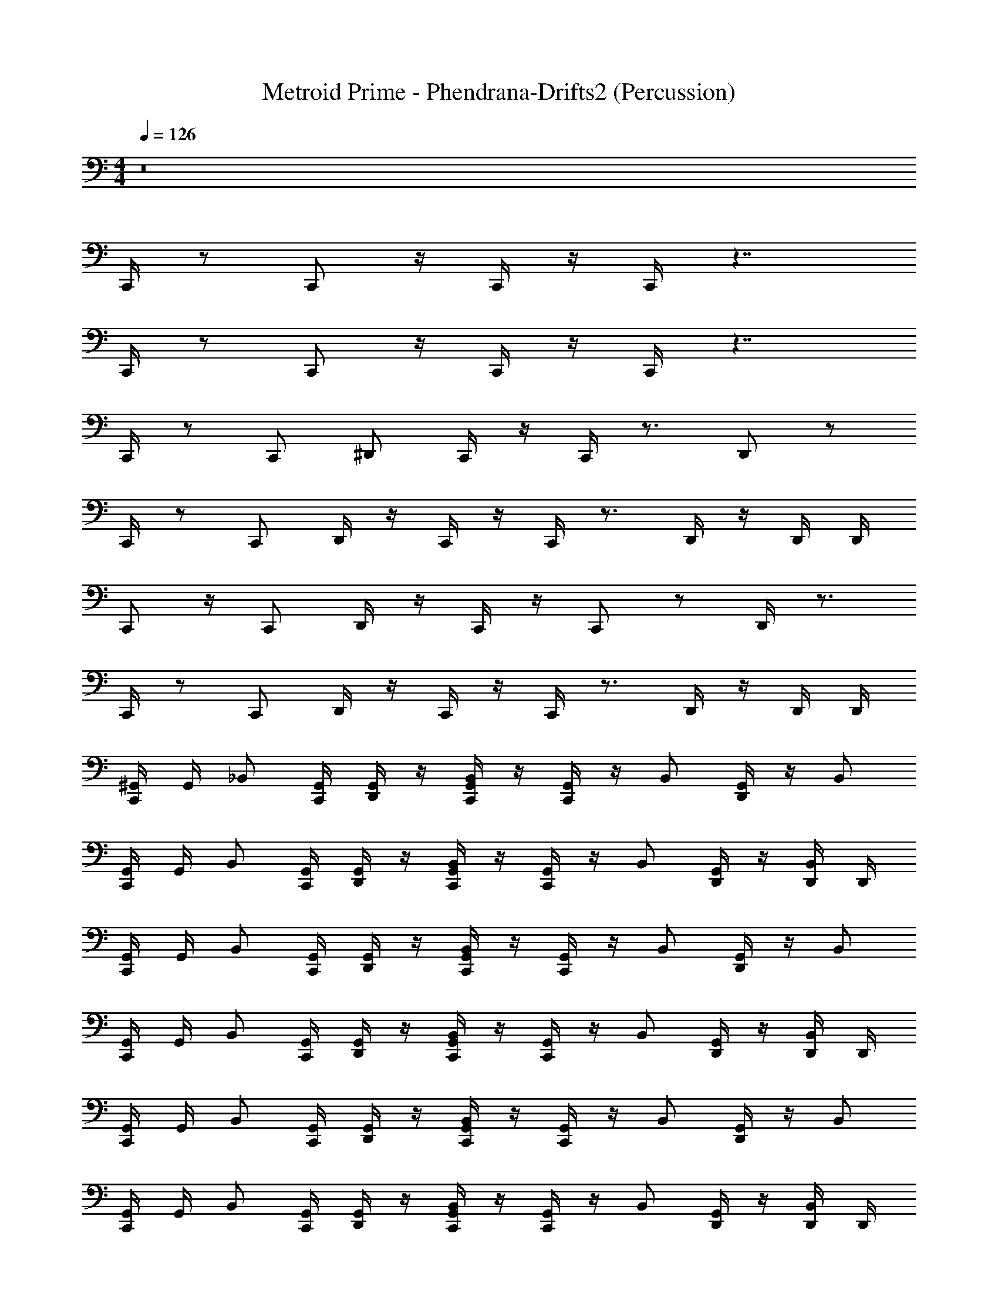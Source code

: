 X: 1
T: Metroid Prime - Phendrana-Drifts2 (Percussion)
Z: ABC Generated by Starbound Composer
L: 1/4
M: 4/4
Q: 1/4=126
K: C
z8 
C,,/4 z/ C,,/ z/4 C,,/4 z/4 C,,/4 z7/4 
C,,/4 z/ C,,/ z/4 C,,/4 z/4 C,,/4 z7/4 
C,,/4 z/ [z/4C,,/] ^D,,/ C,,/4 z/4 C,,/4 z3/4 D,,/ z/ 
C,,/4 z/ [z/4C,,/] D,,/4 z/4 C,,/4 z/4 C,,/4 z3/4 D,,/4 z/4 D,,/4 D,,/4 
C,,/ z/4 [z/4C,,/] D,,/4 z/4 C,,/4 z/4 C,,/ z/ D,,/4 z3/4 
C,,/4 z/ [z/4C,,/] D,,/4 z/4 C,,/4 z/4 C,,/4 z3/4 D,,/4 z/4 D,,/4 D,,/4 
[C,,/4^G,,/4] G,,/4 [z/4_B,,/] [G,,/4C,,/] [G,,/4D,,/] z/4 [C,,/4G,,/4B,,/] z/4 [C,,/4G,,/4] z/4 B,,/ [G,,/4D,,/] z/4 B,,/ 
[G,,/4C,,/] G,,/4 [z/4B,,/] [G,,/4C,,/] [D,,/4G,,/4] z/4 [C,,/4G,,/4B,,/] z/4 [G,,/4C,,/] z/4 B,,/ [D,,/4G,,/4] z/4 [D,,/4B,,/] D,,/4 
[C,,/4G,,/4] G,,/4 [z/4B,,/] [G,,/4C,,/] [D,,/4G,,/4] z/4 [C,,/4G,,/4B,,/] z/4 [C,,/4G,,/4] z/4 B,,/ [D,,/4G,,/4] z/4 B,,/ 
[C,,/4G,,/4] G,,/4 [z/4B,,/] [G,,/4C,,/] [D,,/4G,,/4] z/4 [C,,/4G,,/4B,,/] z/4 [C,,/4G,,/4] z/4 B,,/ [D,,/4G,,/4] z/4 [D,,/4B,,/] D,,/4 
[G,,/4C,,/] G,,/4 [z/4B,,/] [G,,/4C,,/] [D,,/4G,,/4] z/4 [C,,/4G,,/4B,,/] z/4 [G,,/4C,,/] z/4 B,,/ [D,,/4G,,/4] z/4 B,,/ 
[C,,/4G,,/4] G,,/4 [z/4B,,/] [G,,/4C,,/] [D,,/4G,,/4] z/4 [C,,/4G,,/4B,,/] z/4 [C,,/4G,,/4] z/4 B,,/ [D,,/4G,,/4] z/4 [D,,/4B,,/] D,,/4 
[C,,/4G,,/4] G,,/4 [z/4B,,/] [G,,/4C,,/] [D,,/4G,,/4] z/4 [C,,/4G,,/4B,,/] z/4 [C,,/4G,,/4] z/4 B,,/ [D,,/4G,,/4] z/4 B,,/ 
[G,,/4C,,/] G,,/4 [z/4B,,/] [G,,/4C,,/] [D,,/4G,,/4] z/4 [C,,/4G,,/4B,,/] z/4 [G,,/4C,,/] z/4 B,,/ [D,,/4G,,/4] z/4 [D,,/4B,,/] D,,/4 
[C,,/4G,,/4] G,,/4 [z/4B,,/] [G,,/4C,,/] [G,,/4D,,/] z/4 [C,,/4G,,/4B,,/] z/4 [C,,/4G,,/4] z/4 B,,/ [G,,/4D,,/] z/4 B,,/ 
[C,,/4G,,/4] G,,/4 [z/4B,,/] [G,,/4C,,/] [D,,/4G,,/4] z/4 [C,,/4G,,/4B,,/] z/4 [C,,/4G,,/4] z/4 B,,/ [D,,/4G,,/4] z/4 [D,,/4B,,/] D,,/4 
[G,,/4C,,/] G,,/4 [z/4B,,/] [G,,/4C,,/] [D,,/4G,,/4] z/4 [C,,/4G,,/4B,,/] z/4 [G,,/4C,,/] z/4 B,,/ [D,,/4G,,/4] z/4 B,,/ 
[C,,/4G,,/4] G,,/4 [z/4B,,/] [G,,/4C,,/] [D,,/4G,,/4] z/4 [C,,/4G,,/4B,,/] z/4 [C,,/4G,,/4] z/4 B,,/ [D,,/4G,,/4] z/4 [D,,/4B,,/] D,,/4 
[G,,/4C,,/] G,,/4 [z/4B,,/] [G,,/4C,,/] [D,,/4G,,/4] z/4 [C,,/4G,,/4B,,/] z/4 [G,,/4C,,/] z/4 B,,/ [D,,/4G,,/4] z/4 B,,/ 
[C,,/4G,,/4] G,,/4 [z/4B,,/] [G,,/4C,,/] [D,,/4G,,/4] z/4 [C,,/4G,,/4B,,/] z/4 [C,,/4G,,/4] z/4 B,,/ [D,,/4G,,/4] z/4 [D,,/4B,,/] D,,/4 
[G,,/4C,,/] G,,/4 [z/4B,,/] [G,,/4C,,/] [D,,/4G,,/4] z/4 [C,,/4G,,/4B,,/] z/4 [G,,/4C,,/] z/4 B,,/ [D,,/4G,,/4] z/4 B,,/ 
[C,,/4G,,/4] G,,/4 [z/4B,,/] [G,,/4C,,/] [D,,/4G,,/4] z/4 [C,,/4G,,/4B,,/] z/4 [C,,/4G,,/4] z/4 B,,/ [D,,/4G,,/4] z/4 [D,,/4B,,/] D,,/4 
[G,,/4C,,/] G,,/4 [z/4B,,/] [G,,/4C,,/] [D,,/4G,,/4] z/4 [C,,/4G,,/4B,,/] z/4 [G,,/4C,,/] z/4 B,,/ [D,,/4G,,/4] z/4 B,,/ 
[C,,/4G,,/4] G,,/4 [z/4B,,/] [G,,/4C,,/] [D,,/4G,,/4] z/4 [C,,/4G,,/4B,,/] z/4 [C,,/4G,,/4] z/4 B,,/ [D,,/4G,,/4] z/4 [D,,/4B,,/] D,,/4 
[G,,/4C,,/] G,,/4 [z/4B,,/] [G,,/4C,,/] [D,,/4G,,/4] z/4 [C,,/4G,,/4B,,/] z/4 [G,,/4C,,/] z/4 B,,/ [D,,/4G,,/4] z/4 B,,/ 
[C,,/4G,,/4] G,,/4 [z/4B,,/] [G,,/4C,,/] [D,,/4G,,/4] z/4 [C,,/4G,,/4B,,/] z/4 [C,,/4G,,/4] z/4 B,,/ [D,,/4G,,/4] z/4 [D,,/4B,,/] D,,/4 
[G,,/4C,,/] G,,/4 [z/4B,,/] [G,,/4C,,/] [D,,/4G,,/4] z/4 [C,,/4G,,/4B,,/] z/4 [G,,/4C,,/] z/4 B,,/ [D,,/4G,,/4] z/4 B,,/ 
[C,,/4G,,/4] G,,/4 [z/4B,,/] [G,,/4C,,/] [D,,/4G,,/4] z/4 [C,,/4G,,/4B,,/] z/4 [C,,/4G,,/4] z/4 B,,/ [D,,/4G,,/4] z/4 [D,,/4B,,/] D,,/4 
[G,,/4C,,/4] G,,/4 [z/4B,,/] [G,,/4C,,/] [G,,/4D,,/4] z/4 [G,,/4C,,/4B,,/] z/4 [G,,/4C,,/4] z/4 B,,/ [G,,/4D,,/4] z/4 B,,/ 
[G,,/4C,,/] G,,/4 [z/4B,,/] [G,,/4C,,/] [G,,/4D,,/4] z/4 [G,,/4C,,/4B,,/] z/4 [G,,/4C,,/] z/4 B,,/ [G,,/4D,,/4] z/4 [D,,/4B,,/] D,,/4 
[G,,/4C,,/4] G,,/4 [z/4B,,/] [G,,/4C,,/] [G,,/4D,,/4] z/4 [G,,/4C,,/4B,,/] z/4 [G,,/4C,,/4] z/4 B,,/ [G,,/4D,,/4] z/4 B,,/ 
[G,,/4C,,/4] G,,/4 [z/4B,,/] [G,,/4C,,/] [G,,/4D,,/4] z/4 [G,,/4C,,/4B,,/] z/4 [G,,/4C,,/4] z/4 B,,/ [G,,/4D,,/4] z/4 [D,,/4B,,/] D,,/4 
[G,,/4C,,/] G,,/4 [z/4B,,/] [G,,/4C,,/] [G,,/4D,,/] z/4 [G,,/4C,,/4B,,/] z/4 [G,,/4C,,/] z/4 B,,/ [G,,/4D,,/] z/4 B,,/ 
[G,,/4C,,/4] G,,/4 [z/4B,,/] [G,,/4C,,/] [G,,/4D,,/4] z/4 [G,,/4C,,/4B,,/] z/4 [G,,/4C,,/4] z/4 B,,/ [G,,/4D,,/4] z/4 [D,,/4B,,/] D,,/4 
[G,,/4C,,/4] G,,/4 [z/4B,,/] [G,,/4C,,/] [G,,/4D,,/4] z/4 [G,,/4C,,/4B,,/] z/4 [G,,/4C,,/4] z/4 B,,/ [G,,/4D,,/4] z/4 B,,/ 
[G,,/4C,,/] G,,/4 [z/4B,,/] [G,,/4C,,/] [G,,/4D,,/4] z/4 [G,,/4C,,/4B,,/] z/4 [G,,/4C,,/] z/4 B,,/ [G,,/4D,,/4] z/4 [D,,/4B,,/] D,,/4 
[G,,/4C,,/4] G,,/4 [z/4B,,/] [G,,/4C,,/] [G,,/4D,,/4] z/4 [G,,/4C,,/4B,,/] z/4 [G,,/4C,,/4] z/4 B,,/ [G,,/4D,,/4] z/4 B,,/ 
[G,,/4C,,/] G,,/4 [z/4B,,/] [G,,/4C,,/] [G,,/4D,,/4] z/4 [G,,/4C,,/4B,,/] z/4 [G,,/4C,,/] z/4 B,,/ [G,,/4D,,/4] z/4 [D,,/4B,,/] D,,/4 
[G,,/4C,,/4] G,,/4 [z/4B,,/] [G,,/4C,,/] [G,,/4D,,/4] z/4 [G,,/4C,,/4B,,/] z/4 [G,,/4C,,/4] z/4 B,,/ [G,,/4D,,/4] z/4 B,,/ 
[G,,/4C,,/] G,,/4 [z/4B,,/] [G,,/4C,,/] [G,,/4D,,/4] z/4 [G,,/4C,,/4B,,/] z/4 [G,,/4C,,/] z/4 B,,/ [G,,/4D,,/4] z/4 [D,,/4B,,/] D,,/4 
[G,,/4C,,/4] G,,/4 [z/4B,,/] [G,,/4C,,/] [G,,/4D,,/4] z/4 [G,,/4C,,/4B,,/] z/4 [G,,/4C,,/4] z/4 B,,/ [G,,/4D,,/4] z/4 B,,/ 
[G,,/4C,,/] G,,/4 [z/4B,,/] [G,,/4C,,/] [G,,/4D,,/4] z/4 [G,,/4C,,/4B,,/] z/4 [G,,/4C,,/] z/4 B,,/ [G,,/4D,,/4] z/4 [D,,/4B,,/] D,,/4 
[G,,/4C,,/4] G,,/4 [z/4B,,/] [G,,/4C,,/] [G,,/4D,,/4] z/4 [G,,/4C,,/4B,,/] z/4 [G,,/4C,,/4] z/4 B,,/ [G,,/4D,,/4] z/4 B,,/ 
[G,,/4C,,/] G,,/4 [z/4B,,/] [G,,/4C,,/] [G,,/4D,,/4] z/4 [G,,/4C,,/4B,,/] z/4 [G,,/4C,,/] z/4 B,,/ [G,,/4D,,/4] z/4 [D,,/4B,,/] D,,/4 
G,,/ G,,/ z/ B,,3/7 z4/7 G,,/ z/ G,,/ 
G,,/ G,,/ z11/24 B,,43/72 z4/9 G,,/ z/ G,,/ 
G,,/4 z/4 G,,/4 z25/32 B,,53/96 z5/12 G,,/ z/ G,,/ 
G,,/4 z/4 G,,/4 z7/4 G,,/ z/ B,,/ 
G,,/4 z/4 G,,/4 z3/4 B,,15/28 z13/28 G,,/ z/ G,,/ 
G,,/4 z/4 G,,/4 z3/4 B,,4/7 z3/7 G,,/ z/ G,,/ 
G,,/4 z/4 G,,/4 z3/4 B,,7/12 z5/12 G,,/ z/ G,,/4 z/4 
G,,/4 z/4 G,,/4 z7/4 G,,/ z/ B,,/ z8 
C,,/4 z/ [z/4C,,/] D,,/ C,,/4 z/4 C,,/4 z3/4 D,,/ z/ 
C,,/4 z/ [z/4C,,/] D,,/4 z/4 C,,/4 z/4 C,,/4 z3/4 D,,/4 z/4 D,,/4 D,,/4 
[G,,/4C,,/] G,,/4 [z/4B,,/] [G,,/4C,,/] [G,,/4D,,/] z/4 [G,,/4C,,/4B,,/] z/4 [G,,/4C,,/] z/4 B,,/ [G,,/4D,,/] z/4 B,,/ 
[G,,/4C,,/4] G,,/4 [z/4B,,/] [G,,/4C,,/] [G,,/4D,,/4] z/4 [G,,/4C,,/4B,,/] z/4 [G,,/4C,,/4] z/4 B,,/ [G,,/4D,,/4] z/4 [D,,/4B,,/] D,,/4 
[G,,/4C,,/4] G,,/4 [z/4B,,/] [G,,/4C,,/] [G,,/4D,,/4] z/4 [G,,/4C,,/4B,,/] z/4 [G,,/4C,,/4] z/4 B,,/ [G,,/4D,,/4] z/4 B,,/ 
[G,,/4C,,/] G,,/4 [z/4B,,/] [G,,/4C,,/] [G,,/4D,,/4] z/4 [G,,/4C,,/4B,,/] z/4 [G,,/4C,,/] z/4 B,,/ [G,,/4D,,/4] z/4 [D,,/4B,,/] D,,/4 
[G,,/4C,,/4] G,,/4 [z/4B,,/] [G,,/4C,,/] [G,,/4D,,/4] z/4 [G,,/4C,,/4B,,/] z/4 [G,,/4C,,/4] z/4 B,,/ [G,,/4D,,/4] z/4 B,,/ 
[G,,/4C,,/] G,,/4 [z/4B,,/] [G,,/4C,,/] [G,,/4D,,/4] z/4 [G,,/4C,,/4B,,/] z/4 [G,,/4C,,/] z/4 B,,/ [G,,/4D,,/4] z/4 [D,,/4B,,/] D,,/4 
[G,,/4C,,/4] G,,/4 [z/4B,,/] [G,,/4C,,/] [G,,/4D,,/4] z/4 [G,,/4C,,/4B,,/] z/4 [G,,/4C,,/4] z/4 B,,/ [G,,/4D,,/4] z/4 B,,/ 
[G,,/4C,,/4] G,,/4 [z/4B,,/] [G,,/4C,,/] [G,,/4D,,/4] z/4 [G,,/4C,,/4B,,/] z/4 [G,,/4C,,/4] z/4 B,,/ [G,,/4D,,/4] z/4 [D,,/4B,,/] D,,/4 
[G,,/4C,,/] G,,/4 [z/4B,,/] [G,,/4C,,/] [G,,/4D,,/] z/4 [G,,/4C,,/4B,,/] z/4 [G,,/4C,,/] z/4 B,,/ [G,,/4D,,/] z/4 B,,/ 
[G,,/4C,,/4] G,,/4 [z/4B,,/] [G,,/4C,,/] [G,,/4D,,/4] z/4 [G,,/4C,,/4B,,/] z/4 [G,,/4C,,/4] z/4 B,,/ [G,,/4D,,/4] z/4 [D,,/4B,,/] D,,/4 
[G,,/4C,,/4] G,,/4 [z/4B,,/] [G,,/4C,,/] [G,,/4D,,/4] z/4 [G,,/4C,,/4B,,/] z/4 [G,,/4C,,/4] z/4 B,,/ [G,,/4D,,/4] z/4 B,,/ 
[G,,/4C,,/] G,,/4 [z/4B,,/] [G,,/4C,,/] [G,,/4D,,/4] z/4 [G,,/4C,,/4B,,/] z/4 [G,,/4C,,/] z/4 B,,/ [G,,/4D,,/4] z/4 [D,,/4B,,/] D,,/4 
[G,,/4C,,/4] G,,/4 [z/4B,,/] [G,,/4C,,/] [G,,/4D,,/4] z/4 [G,,/4C,,/4B,,/] z/4 [G,,/4C,,/4] z/4 B,,/ [G,,/4D,,/4] z/4 B,,/ 
[G,,/4C,,/] G,,/4 [z/4B,,/] [G,,/4C,,/] [G,,/4D,,/4] z/4 [G,,/4C,,/4B,,/] z/4 [G,,/4C,,/] z/4 B,,/ [G,,/4D,,/4] z/4 [D,,/4B,,/] D,,/4 
[G,,/4C,,/4] G,,/4 [z/4B,,/] [G,,/4C,,/] [G,,/4D,,/4] z/4 [G,,/4C,,/4B,,/] z/4 [G,,/4C,,/4] z/4 B,,/ [G,,/4D,,/4] z/4 B,,/ 
[G,,/4C,,/] G,,/4 [z/4B,,/] [G,,/4C,,/] [G,,/4D,,/4] z/4 [G,,/4C,,/4B,,/] z/4 [G,,/4C,,/] z/4 B,,/ [G,,/4D,,/4] z/4 [D,,/4B,,/] D,,/4 
[G,,/4C,,/4] G,,/4 [z/4B,,/] [G,,/4C,,/] [G,,/4D,,/4] z/4 [G,,/4C,,/4B,,/] z/4 [G,,/4C,,/4] z/4 B,,/ [G,,/4D,,/4] z/4 B,,/ 
[G,,/4C,,/] G,,/4 [z/4B,,/] [G,,/4C,,/] [G,,/4D,,/4] z/4 [G,,/4C,,/4B,,/] z/4 [G,,/4C,,/] z/4 B,,/ [G,,/4D,,/4] z/4 [D,,/4B,,/] D,,/4 
